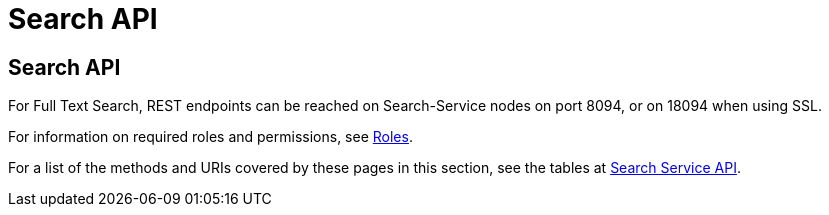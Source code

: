 = Search API
:description: pass:q[The Search API supports the creation and management of indexes for _Full Text Search_.]
:page-topic-type: reference

== Search API

For Full Text Search, REST endpoints can be reached on Search-Service nodes on port 8094, or on 18094 when using SSL.

For information on required roles and permissions, see xref:learn:security/roles.adoc[Roles].

For a list of the methods and URIs covered by these pages in this section, see the tables at xref:rest-api:rest-endpoints-all.adoc#search-service-api[Search Service API].
